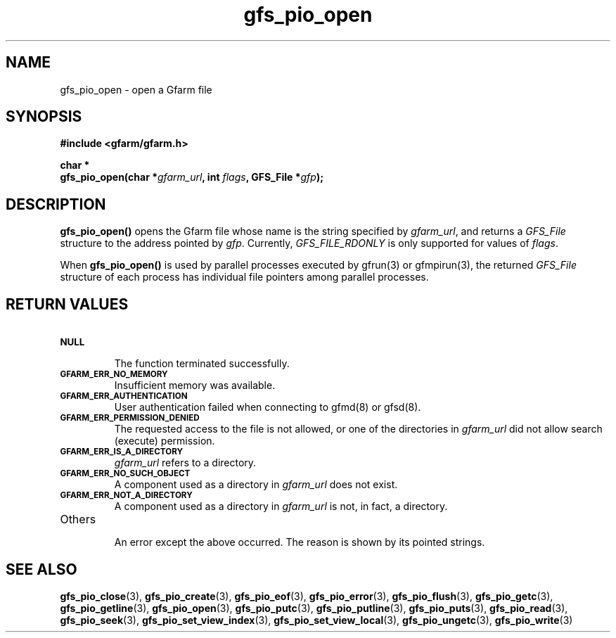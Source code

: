 .Id $Id$
.TH gfs_pio_open 3 "1 May 2002"

.SH NAME

gfs_pio_open \- open a Gfarm file

.SH SYNOPSIS

.B "#include <gfarm/gfarm.h>"
.LP
.B "char *"
.br
.BI "gfs_pio_open(char *" gfarm_url ,
.BI "int "flags ,
.BI "GFS_File *" gfp );

.SH DESCRIPTION

\fBgfs_pio_open()\fP opens the Gfarm file whose name is the string
specified by \fIgfarm_url\fP, and returns a \fIGFS_File\fP structure
to the address pointed by \fIgfp\fP.  Currently, \fIGFS_FILE_RDONLY\fP
is only supported for values of \fIflags\fP.

When \fBgfs_pio_open()\fP is used by parallel processes executed by
gfrun(3) or gfmpirun(3), the returned \fIGFS_File\fP structure of each
process has individual file pointers among parallel processes.

.SH "RETURN VALUES"

.TP
.SB NULL
.br
The function terminated successfully.
.TP
.SB GFARM_ERR_NO_MEMORY
.br
Insufficient memory was available.
.TP
.SB GFARM_ERR_AUTHENTICATION
.br
User authentication failed when connecting to gfmd(8) or gfsd(8).
.TP
.SB GFARM_ERR_PERMISSION_DENIED
.br
The requested access to the file is not allowed, or one of the
directories in \fIgfarm_url\fP did not allow search (execute)
permission.
.\" .TP
.\" .GB GFARM_ERR_ALREADY_EXISTS
.\" .br
.\" \fIgfarm_url\fP already exists and O_EXCL was used.
.TP
.SB GFARM_ERR_IS_A_DIRECTORY
.br
\fIgfarm_url\fP refers to a directory.
.TP
.SB GFARM_ERR_NO_SUCH_OBJECT
.br
A component used as a directory in \fIgfarm_url\fP does not exist.
.TP
.SB GFARM_ERR_NOT_A_DIRECTORY
.br
A component used as a directory in \fIgfarm_url\fP is not, in fact, a
directory.
.\" .TP
.\" .SB GFARM_ERR_READ_ONLY_FILE_SYSTEM
.\" .br
.\" \fIgfarm_url\fP refers to a file on a read-only filesystem and
 \" write access was requested.
.TP
Others
.br
An error except the above occurred.  The reason is shown by its
pointed strings.

.SH "SEE ALSO"
.BR gfs_pio_close (3),
.BR gfs_pio_create (3),
.BR gfs_pio_eof (3),
.BR gfs_pio_error (3),
.BR gfs_pio_flush (3),
.BR gfs_pio_getc (3),
.BR gfs_pio_getline (3),
.BR gfs_pio_open (3),
.BR gfs_pio_putc (3),
.BR gfs_pio_putline (3),
.BR gfs_pio_puts (3),
.BR gfs_pio_read (3),
.BR gfs_pio_seek (3),
.BR gfs_pio_set_view_index (3),
.BR gfs_pio_set_view_local (3),
.BR gfs_pio_ungetc (3),
.BR gfs_pio_write (3)
